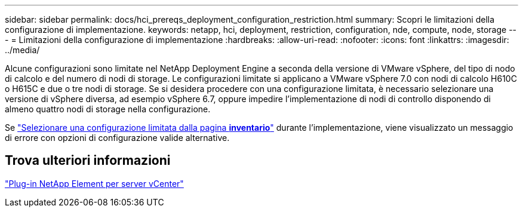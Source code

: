 ---
sidebar: sidebar 
permalink: docs/hci_prereqs_deployment_configuration_restriction.html 
summary: Scopri le limitazioni della configurazione di implementazione. 
keywords: netapp, hci, deployment, restriction, configuration, nde, compute, node, storage 
---
= Limitazioni della configurazione di implementazione
:hardbreaks:
:allow-uri-read: 
:nofooter: 
:icons: font
:linkattrs: 
:imagesdir: ../media/


[role="lead"]
Alcune configurazioni sono limitate nel NetApp Deployment Engine a seconda della versione di VMware vSphere, del tipo di nodo di calcolo e del numero di nodi di storage. Le configurazioni limitate si applicano a VMware vSphere 7.0 con nodi di calcolo H610C o H615C e due o tre nodi di storage. Se si desidera procedere con una configurazione limitata, è necessario selezionare una versione di vSphere diversa, ad esempio vSphere 6.7, oppure impedire l'implementazione di nodi di controllo disponendo di almeno quattro nodi di storage nella configurazione.

Se link:task_nde_select_inventory.html["Selezionare una configurazione limitata dalla pagina *inventario*"] durante l'implementazione, viene visualizzato un messaggio di errore con opzioni di configurazione valide alternative.



== Trova ulteriori informazioni

https://docs.netapp.com/us-en/vcp/index.html["Plug-in NetApp Element per server vCenter"^]
